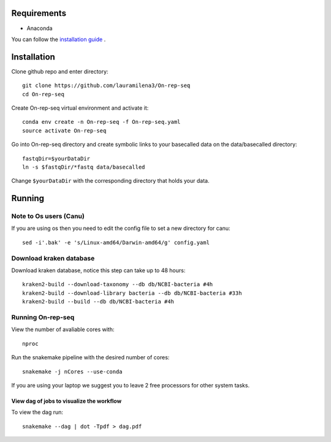 Requirements
============

- Anaconda

You can follow the `installation guide <https://docs.anaconda.com/anaconda/install/>`_ .

Installation
============

Clone github repo and enter directory::
   
   git clone https://github.com/lauramilena3/On-rep-seq
   cd On-rep-seq

Create On-rep-seq virtual environment and activate it::
   
   conda env create -n On-rep-seq -f On-rep-seq.yaml
   source activate On-rep-seq

Go into On-rep-seq directory and create symbolic links to your 
basecalled data on the data/basecalled directory::
   
   fastqDir=$yourDataDir
   ln -s $fastqDir/*fastq data/basecalled 

Change ``$yourDataDir`` with the corresponding directory that holds your data.

Running
=======

Note to Os users (Canu) 
-----------------------
If you are using os then you need to edit the config file to set a new directory for canu::
   
   sed -i'.bak' -e 's/Linux-amd64/Darwin-amd64/g' config.yaml

Download kraken database
------------------------

Download kraken database, notice this step can take up to 48 hours::
   
   kraken2-build --download-taxonomy --db db/NCBI-bacteria #4h
   kraken2-build --download-library bacteria --db db/NCBI-bacteria #33h
   kraken2-build --build --db db/NCBI-bacteria #4h

Running On-rep-seq
------------------

View the number of avaliable cores with::
   
   nproc

Run the snakemake pipeline with the desired number of cores::
   
   snakemake -j nCores --use-conda

If you are using your laptop we suggest you to leave 2 free processors
for other system tasks. 

View dag of jobs to visualize the workflow 
++++++++++++++++++++++++++++++++++++++++++

To view the dag run::

   snakemake --dag | dot -Tpdf > dag.pdf




